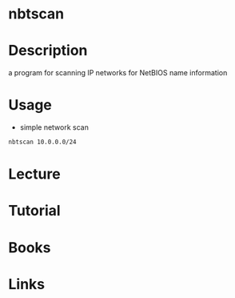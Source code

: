 #+TAGS: sec recon enum


* nbtscan
* Description
a program for scanning IP networks for NetBIOS name information
* Usage
- simple network scan
#+BEGIN_SRC sh
nbtscan 10.0.0.0/24
#+END_SRC

* Lecture
* Tutorial
* Books
* Links
